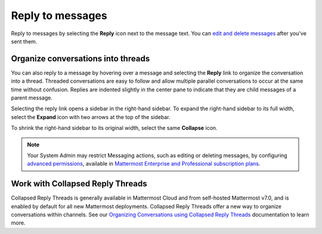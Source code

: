 Reply to messages
=================

|all-plans| |cloud| |self-hosted|

.. |all-plans| image:: ../images/all-plans-badge.png
  :scale: 30
  :target: https://mattermost.com/pricing
  :alt: Available in Mattermost Free and Starter subscription plans.

.. |cloud| image:: ../images/cloud-badge.png
  :scale: 30
  :target: https://mattermost.com/download
  :alt: Available for Mattermost Cloud deployments.

.. |self-hosted| image:: ../images/self-hosted-badge.png
  :scale: 30
  :target: https://mattermost.com/deploy
  :alt: Available for Mattermost Self-Hosted deployments.

Reply to messages by selecting the **Reply** |reply-arrow| icon next to the message text. You can `edit and delete messages <https://docs.mattermost.com/channels/send-messages.html#edit-or-delete-messages>`__ after you've sent them.

.. |reply-arrow| image:: ../images/reply-outline_F0F20.svg
  :alt: Reply icon.

.. image:: ../images/reply-to-message.png
   :alt: Reply to Mattermost messages

Organize conversations into threads
-----------------------------------

You can also reply to a message by hovering over a message and selecting the **Reply** link to organize the conversation into a thread. Threaded conversations are easy to follow and allow multiple parallel conversations to occur at the same time without confusion. Replies are indented slightly in the center pane to indicate that they are child messages of a parent message.

Selecting the reply link opens a sidebar in the right-hand sidebar. To expand the right-hand sidebar to its full width, select the **Expand** icon with two arrows at the top of the sidebar.

.. image:: ../images/expand-sidebar.png
   :alt: Expand right-hand sidebar to its full width

To shrink the right-hand sidebar to its original width, select the same **Collapse** icon.

.. image:: ../images/collapse-sidebar.png
   :alt: Collapse the right-hand sidebar to its original width

.. note::
  
  Your System Admin may restrict Messaging actions, such as editing or deleting messages, by configuring `advanced permissions <https://docs.mattermost.com/onboard/advanced-permissions.html>`__, available in `Mattermost Enterprise and Professional subscription plans <https://mattermost.com/pricing>`__.

Work with Collapsed Reply Threads
---------------------------------

Collapsed Reply Threads is generally available in Mattermost Cloud and from self-hosted Mattermost v7.0, and is enabled by default for all new Mattermost deployments. Collapsed Reply Threads offer a new way to organize conversations within channels. See our `Organizing Conversations using Collapsed Reply Threads <https://docs.mattermost.com/channels#organize-conversations.html>`__ documentation to learn more.